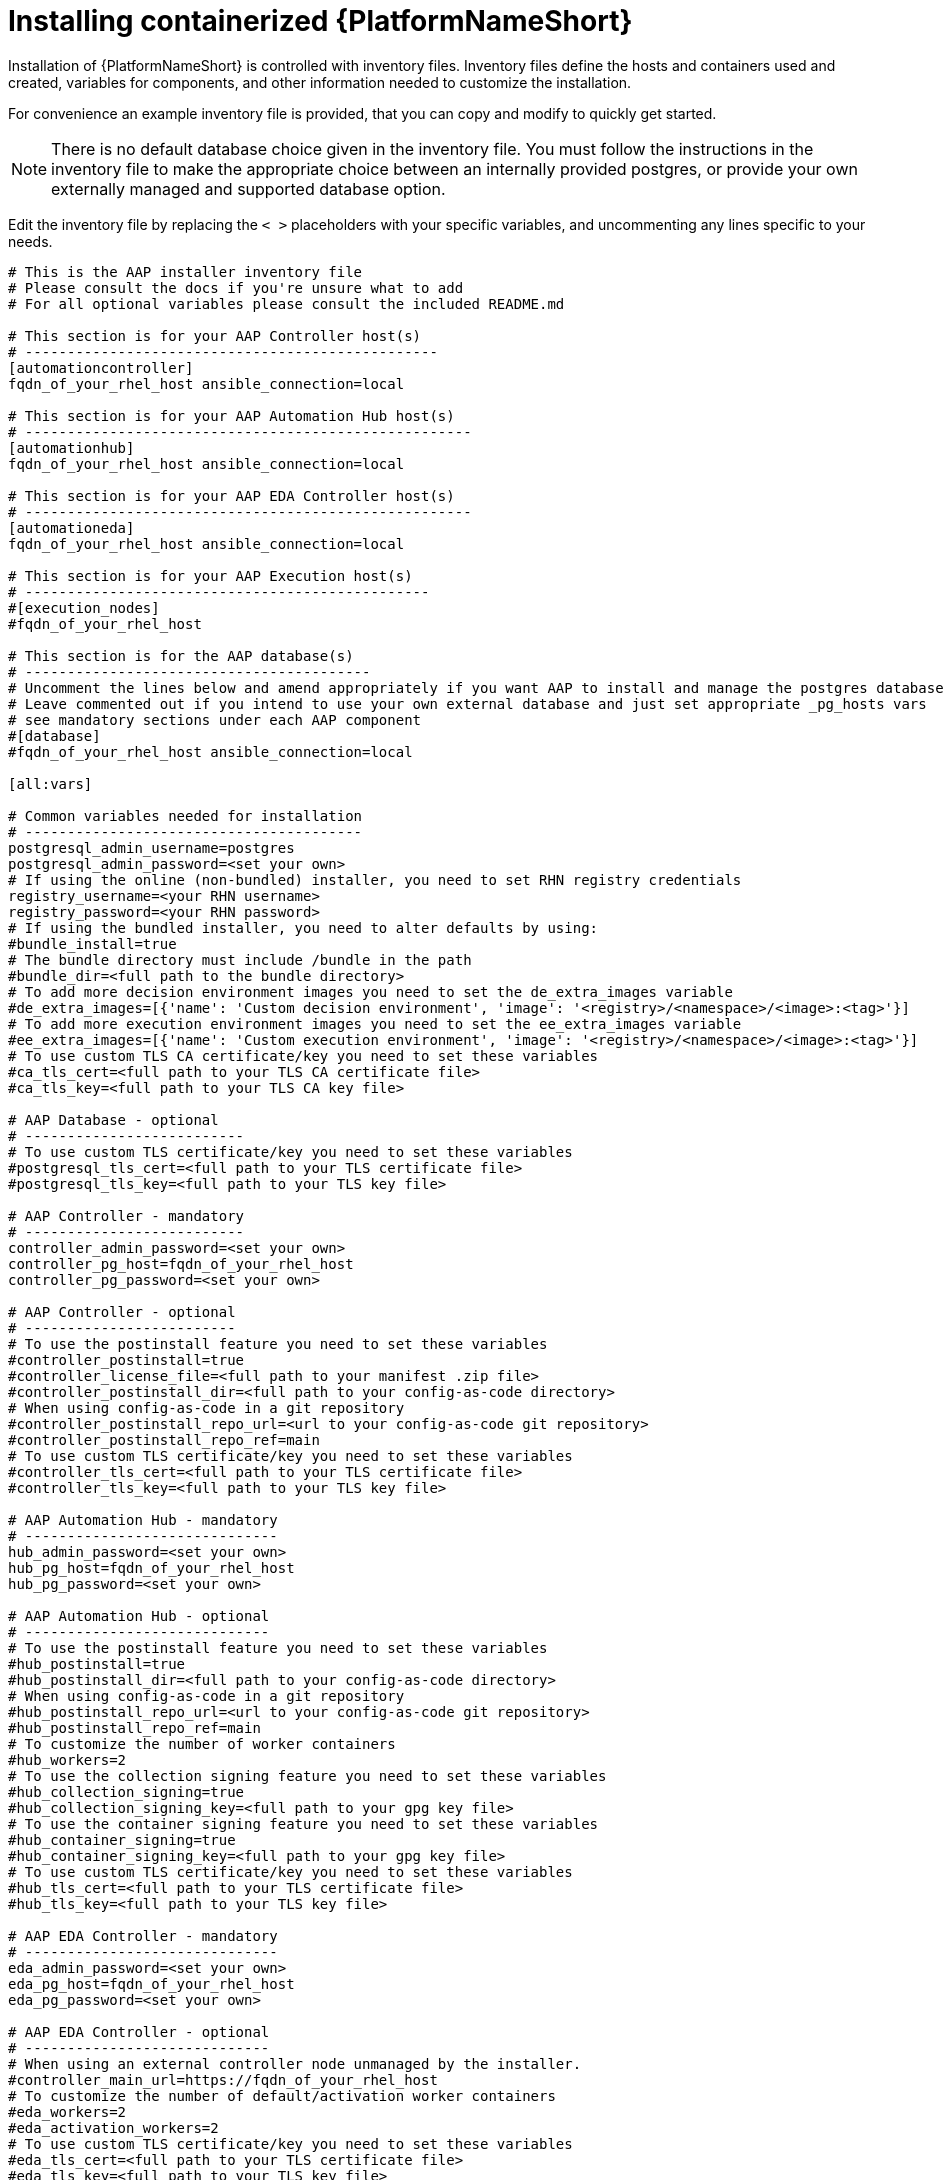 :_content-type: PROCEDURE

[id="installing-containerized-aap_{context}"]

= Installing containerized {PlatformNameShort}

[role="_abstract"]


Installation of {PlatformNameShort} is controlled with inventory files. Inventory files define the hosts and containers used and created, variables for components, and other information needed to customize the installation.

For convenience an example inventory file is provided, that you can copy and modify to quickly get started.

[NOTE]
====
There is no default database choice given in the inventory file. You must follow the instructions in the inventory file to make the appropriate choice between an internally provided postgres, or provide your own externally managed and supported database option.
====

Edit the inventory file by replacing the `< >` placeholders with your specific variables, and uncommenting any lines specific to your needs.


----
# This is the AAP installer inventory file
# Please consult the docs if you're unsure what to add
# For all optional variables please consult the included README.md

# This section is for your AAP Controller host(s)
# -------------------------------------------------
[automationcontroller]
fqdn_of_your_rhel_host ansible_connection=local

# This section is for your AAP Automation Hub host(s)
# -----------------------------------------------------
[automationhub]
fqdn_of_your_rhel_host ansible_connection=local

# This section is for your AAP EDA Controller host(s)
# -----------------------------------------------------
[automationeda]
fqdn_of_your_rhel_host ansible_connection=local

# This section is for your AAP Execution host(s)
# ------------------------------------------------
#[execution_nodes]
#fqdn_of_your_rhel_host

# This section is for the AAP database(s)
# -----------------------------------------
# Uncomment the lines below and amend appropriately if you want AAP to install and manage the postgres databases
# Leave commented out if you intend to use your own external database and just set appropriate _pg_hosts vars
# see mandatory sections under each AAP component
#[database]
#fqdn_of_your_rhel_host ansible_connection=local

[all:vars]

# Common variables needed for installation
# ----------------------------------------
postgresql_admin_username=postgres
postgresql_admin_password=<set your own>
# If using the online (non-bundled) installer, you need to set RHN registry credentials
registry_username=<your RHN username>
registry_password=<your RHN password>
# If using the bundled installer, you need to alter defaults by using:
#bundle_install=true
# The bundle directory must include /bundle in the path
#bundle_dir=<full path to the bundle directory>
# To add more decision environment images you need to set the de_extra_images variable
#de_extra_images=[{'name': 'Custom decision environment', 'image': '<registry>/<namespace>/<image>:<tag>'}]
# To add more execution environment images you need to set the ee_extra_images variable
#ee_extra_images=[{'name': 'Custom execution environment', 'image': '<registry>/<namespace>/<image>:<tag>'}]
# To use custom TLS CA certificate/key you need to set these variables
#ca_tls_cert=<full path to your TLS CA certificate file>
#ca_tls_key=<full path to your TLS CA key file>

# AAP Database - optional
# --------------------------
# To use custom TLS certificate/key you need to set these variables
#postgresql_tls_cert=<full path to your TLS certificate file>
#postgresql_tls_key=<full path to your TLS key file>

# AAP Controller - mandatory
# --------------------------
controller_admin_password=<set your own>
controller_pg_host=fqdn_of_your_rhel_host
controller_pg_password=<set your own>

# AAP Controller - optional
# -------------------------
# To use the postinstall feature you need to set these variables
#controller_postinstall=true
#controller_license_file=<full path to your manifest .zip file>
#controller_postinstall_dir=<full path to your config-as-code directory>
# When using config-as-code in a git repository
#controller_postinstall_repo_url=<url to your config-as-code git repository>
#controller_postinstall_repo_ref=main
# To use custom TLS certificate/key you need to set these variables
#controller_tls_cert=<full path to your TLS certificate file>
#controller_tls_key=<full path to your TLS key file>

# AAP Automation Hub - mandatory
# ------------------------------
hub_admin_password=<set your own>
hub_pg_host=fqdn_of_your_rhel_host
hub_pg_password=<set your own>

# AAP Automation Hub - optional
# -----------------------------
# To use the postinstall feature you need to set these variables
#hub_postinstall=true
#hub_postinstall_dir=<full path to your config-as-code directory>
# When using config-as-code in a git repository
#hub_postinstall_repo_url=<url to your config-as-code git repository>
#hub_postinstall_repo_ref=main
# To customize the number of worker containers
#hub_workers=2
# To use the collection signing feature you need to set these variables
#hub_collection_signing=true
#hub_collection_signing_key=<full path to your gpg key file>
# To use the container signing feature you need to set these variables
#hub_container_signing=true
#hub_container_signing_key=<full path to your gpg key file>
# To use custom TLS certificate/key you need to set these variables
#hub_tls_cert=<full path to your TLS certificate file>
#hub_tls_key=<full path to your TLS key file>

# AAP EDA Controller - mandatory
# ------------------------------
eda_admin_password=<set your own>
eda_pg_host=fqdn_of_your_rhel_host
eda_pg_password=<set your own>

# AAP EDA Controller - optional
# -----------------------------
# When using an external controller node unmanaged by the installer.
#controller_main_url=https://fqdn_of_your_rhel_host
# To customize the number of default/activation worker containers
#eda_workers=2
#eda_activation_workers=2
# To use custom TLS certificate/key you need to set these variables
#eda_tls_cert=<full path to your TLS certificate file>
#eda_tls_key=<full path to your TLS key file>

# AAP Execution Nodes - optional
# -----------------------------
#receptor_port=27199
#receptor_protocol=tcp
# To use custom TLS certificate/key you need to set these variables
#receptor_tls_cert=<full path to your TLS certificate file>
#receptor_tls_key=<full path to your TLS key file>
# To use custom RSA key pair you need to set these variables
#receptor_signing_private_key=<full path to your RSA private key file>
#receptor_signing_public_key=<full path to your RSA public key file>
----

Use the following command to install containerized {PlatformNameShort}:

----
ansible-playbook -i inventory ansible.containerized_installer.install
----


[NOTE]
====
 If your privilege escalation requires a password to be entered, append *-K* to the command line. You will then be prompted for the *BECOME* password. 
====

You can use increasing verbosity, up to 4 v's (-vvvv) to see the details of the installation process.

[NOTE] 
====
This can significantly increase installation time, so it is recommended that you use it only as needed or requested by Red Hat support.
====
